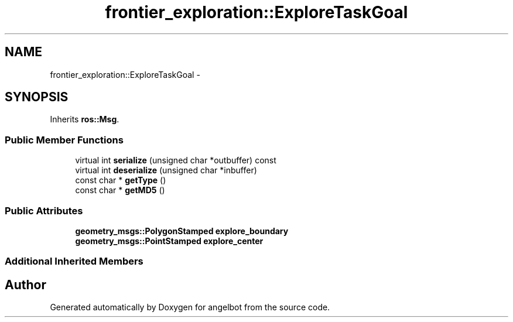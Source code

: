 .TH "frontier_exploration::ExploreTaskGoal" 3 "Sat Jul 9 2016" "angelbot" \" -*- nroff -*-
.ad l
.nh
.SH NAME
frontier_exploration::ExploreTaskGoal \- 
.SH SYNOPSIS
.br
.PP
.PP
Inherits \fBros::Msg\fP\&.
.SS "Public Member Functions"

.in +1c
.ti -1c
.RI "virtual int \fBserialize\fP (unsigned char *outbuffer) const "
.br
.ti -1c
.RI "virtual int \fBdeserialize\fP (unsigned char *inbuffer)"
.br
.ti -1c
.RI "const char * \fBgetType\fP ()"
.br
.ti -1c
.RI "const char * \fBgetMD5\fP ()"
.br
.in -1c
.SS "Public Attributes"

.in +1c
.ti -1c
.RI "\fBgeometry_msgs::PolygonStamped\fP \fBexplore_boundary\fP"
.br
.ti -1c
.RI "\fBgeometry_msgs::PointStamped\fP \fBexplore_center\fP"
.br
.in -1c
.SS "Additional Inherited Members"


.SH "Author"
.PP 
Generated automatically by Doxygen for angelbot from the source code\&.
